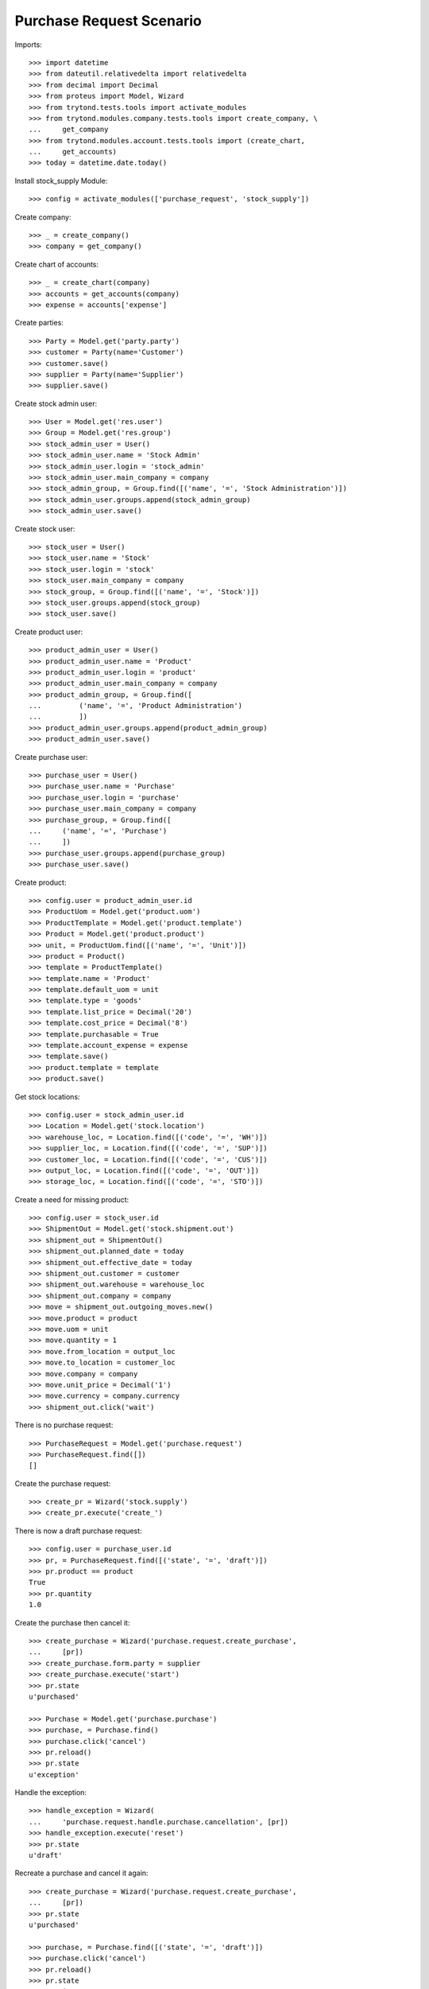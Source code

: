 =========================
Purchase Request Scenario
=========================

Imports::

    >>> import datetime
    >>> from dateutil.relativedelta import relativedelta
    >>> from decimal import Decimal
    >>> from proteus import Model, Wizard
    >>> from trytond.tests.tools import activate_modules
    >>> from trytond.modules.company.tests.tools import create_company, \
    ...     get_company
    >>> from trytond.modules.account.tests.tools import (create_chart,
    ...     get_accounts)
    >>> today = datetime.date.today()

Install stock_supply Module::

    >>> config = activate_modules(['purchase_request', 'stock_supply'])

Create company::

    >>> _ = create_company()
    >>> company = get_company()

Create chart of accounts::

    >>> _ = create_chart(company)
    >>> accounts = get_accounts(company)
    >>> expense = accounts['expense']

Create parties::

    >>> Party = Model.get('party.party')
    >>> customer = Party(name='Customer')
    >>> customer.save()
    >>> supplier = Party(name='Supplier')
    >>> supplier.save()

Create stock admin user::

    >>> User = Model.get('res.user')
    >>> Group = Model.get('res.group')
    >>> stock_admin_user = User()
    >>> stock_admin_user.name = 'Stock Admin'
    >>> stock_admin_user.login = 'stock_admin'
    >>> stock_admin_user.main_company = company
    >>> stock_admin_group, = Group.find([('name', '=', 'Stock Administration')])
    >>> stock_admin_user.groups.append(stock_admin_group)
    >>> stock_admin_user.save()

Create stock user::

    >>> stock_user = User()
    >>> stock_user.name = 'Stock'
    >>> stock_user.login = 'stock'
    >>> stock_user.main_company = company
    >>> stock_group, = Group.find([('name', '=', 'Stock')])
    >>> stock_user.groups.append(stock_group)
    >>> stock_user.save()

Create product user::

    >>> product_admin_user = User()
    >>> product_admin_user.name = 'Product'
    >>> product_admin_user.login = 'product'
    >>> product_admin_user.main_company = company
    >>> product_admin_group, = Group.find([
    ...         ('name', '=', 'Product Administration')
    ...         ])
    >>> product_admin_user.groups.append(product_admin_group)
    >>> product_admin_user.save()

Create purchase user::

    >>> purchase_user = User()
    >>> purchase_user.name = 'Purchase'
    >>> purchase_user.login = 'purchase'
    >>> purchase_user.main_company = company
    >>> purchase_group, = Group.find([
    ...     ('name', '=', 'Purchase')
    ...     ])
    >>> purchase_user.groups.append(purchase_group)
    >>> purchase_user.save()

Create product::

    >>> config.user = product_admin_user.id
    >>> ProductUom = Model.get('product.uom')
    >>> ProductTemplate = Model.get('product.template')
    >>> Product = Model.get('product.product')
    >>> unit, = ProductUom.find([('name', '=', 'Unit')])
    >>> product = Product()
    >>> template = ProductTemplate()
    >>> template.name = 'Product'
    >>> template.default_uom = unit
    >>> template.type = 'goods'
    >>> template.list_price = Decimal('20')
    >>> template.cost_price = Decimal('8')
    >>> template.purchasable = True
    >>> template.account_expense = expense
    >>> template.save()
    >>> product.template = template
    >>> product.save()

Get stock locations::

    >>> config.user = stock_admin_user.id
    >>> Location = Model.get('stock.location')
    >>> warehouse_loc, = Location.find([('code', '=', 'WH')])
    >>> supplier_loc, = Location.find([('code', '=', 'SUP')])
    >>> customer_loc, = Location.find([('code', '=', 'CUS')])
    >>> output_loc, = Location.find([('code', '=', 'OUT')])
    >>> storage_loc, = Location.find([('code', '=', 'STO')])

Create a need for missing product::

    >>> config.user = stock_user.id
    >>> ShipmentOut = Model.get('stock.shipment.out')
    >>> shipment_out = ShipmentOut()
    >>> shipment_out.planned_date = today
    >>> shipment_out.effective_date = today
    >>> shipment_out.customer = customer
    >>> shipment_out.warehouse = warehouse_loc
    >>> shipment_out.company = company
    >>> move = shipment_out.outgoing_moves.new()
    >>> move.product = product
    >>> move.uom = unit
    >>> move.quantity = 1
    >>> move.from_location = output_loc
    >>> move.to_location = customer_loc
    >>> move.company = company
    >>> move.unit_price = Decimal('1')
    >>> move.currency = company.currency
    >>> shipment_out.click('wait')

There is no purchase request::

    >>> PurchaseRequest = Model.get('purchase.request')
    >>> PurchaseRequest.find([])
    []

Create the purchase request::

    >>> create_pr = Wizard('stock.supply')
    >>> create_pr.execute('create_')

There is now a draft purchase request::

    >>> config.user = purchase_user.id
    >>> pr, = PurchaseRequest.find([('state', '=', 'draft')])
    >>> pr.product == product
    True
    >>> pr.quantity
    1.0

Create the purchase then cancel it::

    >>> create_purchase = Wizard('purchase.request.create_purchase',
    ...     [pr])
    >>> create_purchase.form.party = supplier
    >>> create_purchase.execute('start')
    >>> pr.state
    u'purchased'

    >>> Purchase = Model.get('purchase.purchase')
    >>> purchase, = Purchase.find()
    >>> purchase.click('cancel')
    >>> pr.reload()
    >>> pr.state
    u'exception'

Handle the exception::

    >>> handle_exception = Wizard(
    ...     'purchase.request.handle.purchase.cancellation', [pr])
    >>> handle_exception.execute('reset')
    >>> pr.state
    u'draft'

Recreate a purchase and cancel it again::

    >>> create_purchase = Wizard('purchase.request.create_purchase',
    ...     [pr])
    >>> pr.state
    u'purchased'

    >>> purchase, = Purchase.find([('state', '=', 'draft')])
    >>> purchase.click('cancel')
    >>> pr.reload()
    >>> pr.state
    u'exception'

Handle again the exception::

    >>> handle_exception = Wizard(
    ...     'purchase.request.handle.purchase.cancellation', [pr])
    >>> handle_exception.execute('cancel_request')
    >>> pr.state
    u'cancel'

Re-create the purchase request::

    >>> create_pr = Wizard('stock.supply')
    >>> create_pr.execute('create_')

Create a second purchase request manually::

    >>> config.user = 1  # admin
    >>> pr = PurchaseRequest()
    >>> pr.product = product
    >>> pr.quantity = 1
    >>> pr.uom = unit
    >>> pr.warehouse = warehouse_loc
    >>> pr.origin = Model.get('stock.order_point')()
    >>> pr.save()

There is now 2 draft purchase requests::

    >>> config.user = purchase_user.id
    >>> prs = PurchaseRequest.find([('state', '=', 'draft')])
    >>> len(prs)
    2

Create the purchase with a unique line::

    >>> create_purchase = Wizard('purchase.request.create_purchase', prs)
    >>> create_purchase.form.party = supplier
    >>> create_purchase.execute('start')
    >>> pr.state
    u'purchased'

    >>> Purchase = Model.get('purchase.purchase')
    >>> purchase, = Purchase.find([('state', '=', 'draft')])
    >>> len(purchase.lines)
    1
    >>> line, = purchase.lines
    >>> line.product == product
    True
    >>> line.quantity
    2.0
    >>> line.unit == unit
    True

Create a purchase request without product::

    >>> config.user = 1  # admin
    >>> pr = PurchaseRequest()
    >>> pr.description = "Custom product"
    >>> pr.quantity = 1
    >>> pr.origin = Model.get('stock.order_point')()
    >>> pr.save()

Create the purchase without product::

    >>> create_purchase = Wizard('purchase.request.create_purchase', [pr])
    >>> create_purchase.form.party = supplier
    >>> create_purchase.execute('start')
    >>> pr.state
    u'purchased'

    >>> pr.purchase_line.product
    >>> pr.purchase_line.description
    u'Custom product'
    >>> pr.purchase_line.quantity
    1.0
    >>> pr.purchase_line.unit
    >>> pr.purchase_line.unit_price
    Decimal('0.0000')

It's not possible to delete a purchase linked to a purchase_request::

    >>> pr.purchase_line.purchase.delete()  # doctest: +IGNORE_EXCEPTION_DETAIL
    Traceback (most recent call last):
        ...
    UserError: ...
